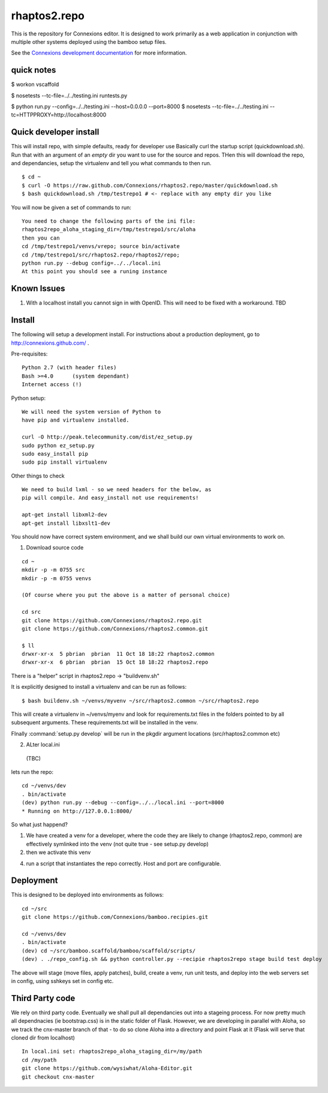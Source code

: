 .. Paul Brian, Michael Mulich, (C) 2012 Rice University

   This software is subject to the provisions of the GNU Lesser General
   Public License Version 2.1 (LGPL).  See LICENSE.txt for details.

=============
rhaptos2.repo
=============

This is the repository for Connexions editor.  It is designed to work
primarily as a web application in conjunction with multiple other systems
deployed using the bamboo setup files.

See the `Connexions development documentation
<http://connexions.github.com/>`_ for more information.

quick notes
-----------

$ workon vscaffold

$ nosetests --tc-file=../../testing.ini runtests.py

$ python run.py --config=../../testing.ini --host=0.0.0.0 --port=8000
$ nosetests --tc-file=../../testing.ini --tc=HTTPPROXY=http://localhost:8000


Quick developer install 
-----------------------

This will install repo, with simple defaults, ready for developer use
Basically curl the startup script (quickdownload.sh).  Run that with 
an argument of an *empty* dir you want to use for the source and repos.
THen this will download the repo, and dependancies, setup the virtualenv
and tell you what commands to then run.

::

   $ cd ~
   $ curl -O https://raw.github.com/Connexions/rhaptos2.repo/master/quickdownload.sh
   $ bash quickdownload.sh /tmp/testrepo1 # <- replace with any empty dir you like
 
You will now be given a set of commands to run::

    You need to change the following parts of the ini file:
    rhaptos2repo_aloha_staging_dir=/tmp/testrepo1/src/aloha
    then you can 
    cd /tmp/testrepo1/venvs/vrepo; source bin/activate
    cd /tmp/testrepo1/src/rhaptos2.repo/rhaptos2/repo;
    python run.py --debug config=../../local.ini
    At this point you should see a runing instance


Known Issues
------------

1. With a localhost install you cannot sign in with OpenID.  This will
   need to be fixed with a workaround. TBD

Install
-------

The following will setup a development install. For instructions about
a production deployment, go to http://connexions.github.com/ .

Pre-requisites::

     Python 2.7 (with header files)
     Bash >=4.0      (system dependant)
     Internet access (!)

Python setup::

   We will need the system version of Python to
   have pip and virtualenv installed.

   curl -O http://peak.telecommunity.com/dist/ez_setup.py
   sudo python ez_setup.py
   sudo easy_install pip      
   sudo pip install virtualenv
   
Other things to check

::

   We need to build lxml - so we need headers for the below, as 
   pip will compile. And easy_install not use requirements!
   
   apt-get install libxml2-dev
   apt-get install libxslt1-dev


You should now have correct system environment, and we shall 
build our own virtual environments to work on.

1. Download source code

::
   
   cd ~
   mkdir -p -m 0755 src
   mkdir -p -m 0755 venvs
 
   (Of course where you put the above is a matter of personal choice)

   cd src
   git clone https://github.com/Connexions/rhaptos2.repo.git
   git clone https://github.com/Connexions/rhaptos2.common.git

   $ ll
   drwxr-xr-x  5 pbrian  pbrian  11 Oct 18 18:22 rhaptos2.common
   drwxr-xr-x  6 pbrian  pbrian  15 Oct 18 18:22 rhaptos2.repo

There is a "helper" script in rhaptos2.repo -> "buildvenv.sh"

It is explicitly designed to install a virtualenv and can be run as follows::

   $ bash buildenv.sh ~/venvs/myvenv ~/src/rhaptos2.common ~/src/rhaptos2.repo

This will create a virtualenv in ~/venvs/myenv and look for requirements.txt files in the folders pointed to by all subsequent arguments.  These requirements.txt will be installed in the venv.

FInally :command:`setup.py develop` will be run in the pkgdir argument locations (src/rhaptos2.common etc)

2. ALter local.ini

 (TBC)


lets run the repo::

   cd ~/venvs/dev
   . bin/activate
   (dev) python run.py --debug --config=../../local.ini --port=8000
   * Running on http://127.0.0.1:8000/

So what just happend?

1. We have created a venv for a developer, where the code they are
   likely to change (rhaptos2.repo, common) are effectively symlinked
   into the venv (not quite true - see setup.py develop)

2. then we activate this venv

4. run a script that instantiates the repo correctly.  Host and port are configurable.


Deployment
----------

This is designed to be deployed into environments as follows::

   cd ~/src  
   git clone https://github.com/Connexions/bamboo.recipies.git

   cd ~/venvs/dev
   . bin/activate
   (dev) cd ~/src/bamboo.scaffold/bamboo/scaffold/scripts/
   (dev) . ./repo_config.sh && python controller.py --recipie rhaptos2repo stage build test deploy

The above will stage (move files, apply patches), build, create a
venv, run unit tests, and deploy into the web servers set in config,
using sshkeys set in config etc.

Third Party code
----------------

We rely on third party code.  
Eventually we shall pull all dependancies out into a stageing process.
For now pretty much all dependnacies (ie bootstrap.css) is in the static folder of Flask.  However, we are developing in parallel with Aloha, 
so we track the cnx-master branch of that - to do so clone Aloha into
a directory and point Flask at it (Flask will serve that cloned dir from 
localhost) ::

  In local.ini set: rhaptos2repo_aloha_staging_dir=/my/path
  cd /my/path
  git clone https://github.com/wysiwhat/Aloha-Editor.git
  git checkout cnx-master




